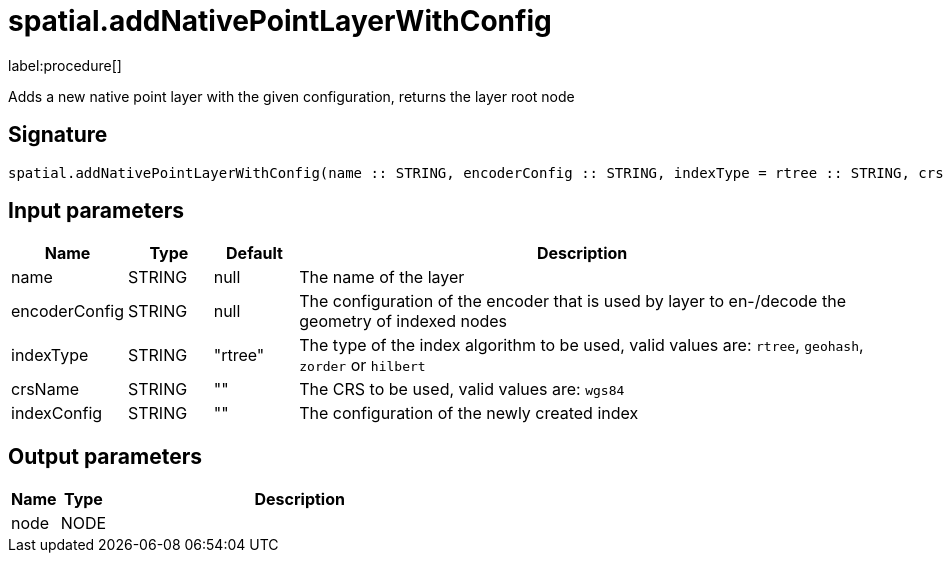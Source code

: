 // This file is generated by DocGeneratorTest, do not edit it manually
= spatial.addNativePointLayerWithConfig

:description: This section contains reference documentation for the spatial.addNativePointLayerWithConfig procedure.

label:procedure[]

[.emphasis]
Adds a new native point layer with the given configuration, returns the layer root node

== Signature

[source]
----
spatial.addNativePointLayerWithConfig(name :: STRING, encoderConfig :: STRING, indexType = rtree :: STRING, crsName =  :: STRING, indexConfig =  :: STRING) :: (node :: NODE)
----

== Input parameters

[.procedures,opts=header,cols='1,1,1,7']
|===
|Name|Type|Default|Description
|name|STRING|null|The name of the layer
|encoderConfig|STRING|null|The configuration of the encoder that is used by layer to en-/decode the geometry of indexed nodes
|indexType|STRING|"rtree"|The type of the index algorithm to be used, valid values are: `rtree`, `geohash`, `zorder` or `hilbert`
|crsName|STRING|""|The CRS to be used, valid values are: `wgs84`
|indexConfig|STRING|""|The configuration of the newly created index
|===

== Output parameters

[.procedures,opts=header,cols='1,1,8']
|===
|Name|Type|Description
|node|NODE|
|===

